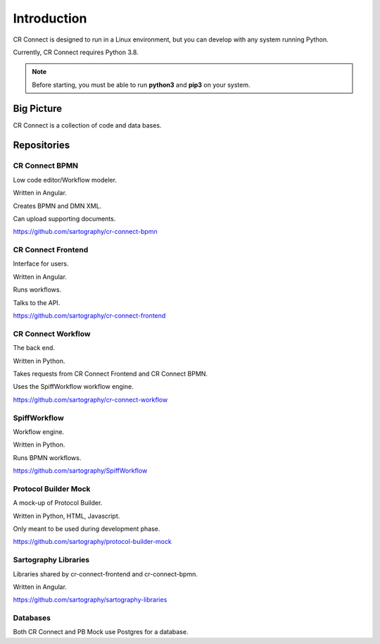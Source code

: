 .. _index-overview:

======================
Introduction
======================

CR Connect is designed to run in a Linux environment, but you can develop with any system running Python.

Currently, CR Connect requires Python 3.8.

.. Note::

    Before starting, you must be able to run **python3** and **pip3** on your system.

-----------
Big Picture
-----------

CR Connect is a collection of code and data bases.

.. image:: /_static/01/CR_Connect_stack.png


------------
Repositories
------------


CR Connect BPMN
---------------

Low code editor/Workflow modeler.

Written in Angular.

Creates BPMN and DMN XML.

Can upload supporting documents.

https://github.com/sartography/cr-connect-bpmn


CR Connect Frontend
-------------------

Interface for users.

Written in Angular.

Runs workflows.

Talks to the API.

https://github.com/sartography/cr-connect-frontend


CR Connect Workflow
-------------------

The back end.

Written in Python.

Takes requests from CR Connect Frontend and CR Connect BPMN.

Uses the SpiffWorkflow workflow engine.

https://github.com/sartography/cr-connect-workflow


SpiffWorkflow
-------------

Workflow engine.

Written in Python.

Runs BPMN workflows.

https://github.com/sartography/SpiffWorkflow


Protocol Builder Mock
---------------------

A mock-up of Protocol Builder.

Written in Python, HTML, Javascript.

Only meant to be used during development phase.

https://github.com/sartography/protocol-builder-mock


Sartography Libraries
---------------------
Libraries shared by cr-connect-frontend and cr-connect-bpmn.

Written in Angular.

https://github.com/sartography/sartography-libraries


Databases
---------

Both CR Connect and PB Mock use Postgres for a database.
